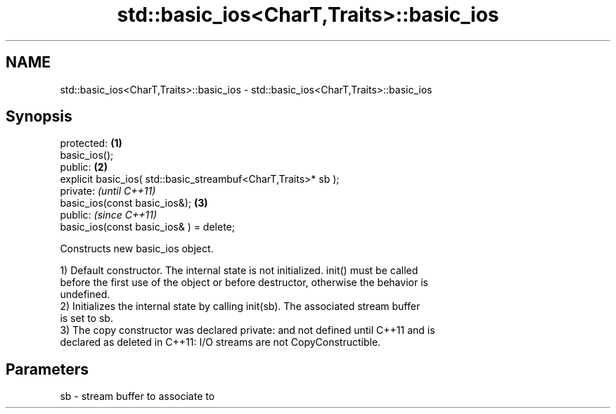 .TH std::basic_ios<CharT,Traits>::basic_ios 3 "2019.08.27" "http://cppreference.com" "C++ Standard Libary"
.SH NAME
std::basic_ios<CharT,Traits>::basic_ios \- std::basic_ios<CharT,Traits>::basic_ios

.SH Synopsis
   protected:                                                    \fB(1)\fP
   basic_ios();
   public:                                                       \fB(2)\fP
   explicit basic_ios( std::basic_streambuf<CharT,Traits>* sb );
   private:                                                           \fI(until C++11)\fP
   basic_ios(const basic_ios&);                                  \fB(3)\fP
   public:                                                            \fI(since C++11)\fP
   basic_ios(const basic_ios& ) = delete;

   Constructs new basic_ios object.

   1) Default constructor. The internal state is not initialized. init() must be called
   before the first use of the object or before destructor, otherwise the behavior is
   undefined.
   2) Initializes the internal state by calling init(sb). The associated stream buffer
   is set to sb.
   3) The copy constructor was declared private: and not defined until C++11 and is
   declared as deleted in C++11: I/O streams are not CopyConstructible.

.SH Parameters

   sb - stream buffer to associate to
